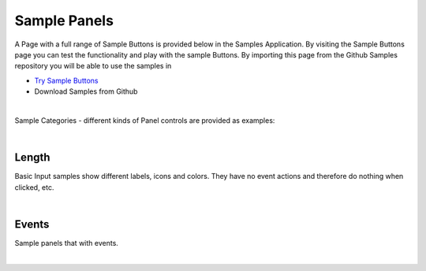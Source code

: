 Sample Panels
=============

A Page with a full range of Sample Buttons is provided below in the Samples Application. By visiting the Sample Buttons
page you can test the functionality and play with the sample Buttons. By importing this page from the Github Samples
repository you will be able to use the samples in


* `Try Sample Buttons <http://50.22.58.40:3300/deploy/qa/Samples/web/1.0.1/index.html#/page.html?login=guest&name=SamplePanels>`_
* Download Samples from Github

|

Sample Categories - different kinds of Panel controls are provided as examples:

|

Length
------

Basic Input samples show different labels, icons and colors. They have no event actions and therefore do nothing when clicked, etc.

.. image:: ../../images/devguide/samples/sample-panel-basics.png

|

Events
------

Sample panels that with events.

.. image:: ../../images/devguide/samples/sample-panel-events.png

|
